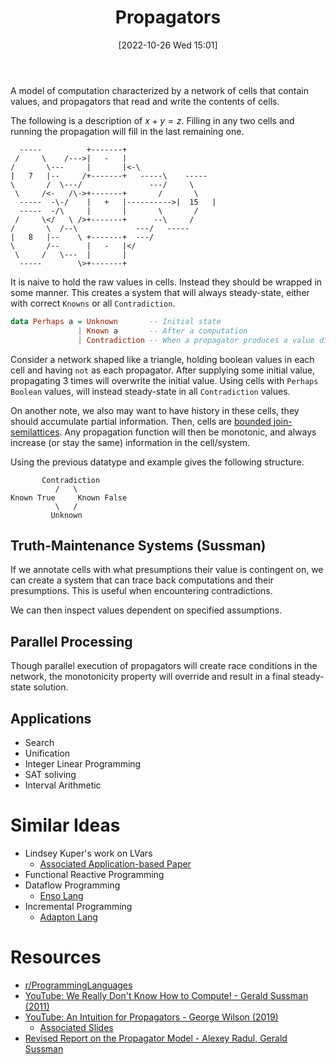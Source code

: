 #+title:      Propagators
#+date:       [2022-10-26 Wed 15:01]
#+filetags:   :computation:
#+identifier: 20221026T150120

A model of computation characterized by a network of cells that contain values, and propagators that read and write the contents of cells.

The following is a description of \(x + y = z\). Filling in any two cells and running the propagation will fill in the last remaining one.

#+begin_src artist
       -----	      +-------+
      /     \	 /--->|   -   |
     /       \---     |	      |<-\
     | 	 7   |--     /+-------+	  -----\    -----
     \       /  \---/ 		        ---/ 	 \
      \     /<-   /\->+-------+		  /       \
       -----  -\-/    |   +   |---------->|  15   |
       -----  -/\     |       |		  \       /
      /     \</   \ />+-------+		 --\ 	 /
     /       \	/--\ 		     ---/   -----
     |   8   |--    \ +-------+	 ---/
     \       /--      |   -   |</
      \     /	\---  |       |
       -----	    \>+-------+
#+end_src

It is naive to hold the raw values in cells. Instead they should be wrapped in some manner. This creates a system that will always steady-state, either with correct ~Knowns~ or all ~Contradiction~.
#+begin_src haskell :noeval
data Perhaps a = Unknown       -- Initial state
               | Known a       -- After a computation
               | Contradiction -- When a propagator produces a value different from the current Known value
#+end_src

Consider a network shaped like a triangle, holding boolean values in each cell and having ~not~ as each propagator. After supplying some initial value, propagating 3 times will overwrite the initial value. Using cells with ~Perhaps Boolean~ values, will instead steady-state in all ~Contradiction~ values.

On another note, we also may want to have history in these cells, they should accumulate partial information. Then, cells are [[denote:20221026T184433][bounded join-semilattices]]. Any propagation function will then be monotonic, and always increase (or stay the same) information in the cell/system.

Using the previous datatype and example gives the following structure.
#+begin_example
       Contradiction
          /   \
Known True     Known False
          \   /
         Unknown
#+end_example

** Truth-Maintenance Systems (Sussman)
If we annotate cells with what presumptions their value is contingent on, we can create a system that can trace back computations and their presumptions. This is useful when encountering contradictions.

We can then inspect values dependent on specified assumptions.

** Parallel Processing
Though parallel execution of propagators will create race conditions in the network, the monotonicity property will override and result in a final steady-state solution.

** Applications
- Search
- Unification
- Integer Linear Programming
- SAT soliving
- Interval Arithmetic

* Similar Ideas
- Lindsey Kuper's work on LVars
  - [[https://legacy.cs.indiana.edu/%7Errnewton/papers/effectzoo-draft.pdf][Associated Application-based Paper]]
- Functional Reactive Programming
- Dataflow Programming
  - [[https://enso.org/language][Enso Lang]]
- Incremental Programming
  - [[http://adapton.org/][Adapton Lang]]

* Resources
 - [[https://www.reddit.com/r/ProgrammingLanguages/comments/ycejhy/are_ideas_presented_here_implemented_anywhere/][r/ProgrammingLanguages]]
 - [[https://www.youtube.com/watch?v=HB5TrK7A4pI&t=1219s][YouTube: We Really Don't Know How to Compute! - Gerald Sussman (2011)]]
 - [[https://www.youtube.com/watch?v=nY1BCv3xn24][YouTube: An Intuition for Propagators - George Wilson (2019)]]
   - [[https://www.google.com/url?sa=t&rct=j&q=&esrc=s&source=web&cd=&cad=rja&uact=8&ved=2ahUKEwid4tz67_76AhXDKEQIHRnyD50QFnoECAoQAQ&url=https%3A%2F%2Fqfpl.io%2Fshare%2Ftalks%2Fpropagators%2Fslides.pdf&usg=AOvVaw23iQLYCgG2TNm3AbLhutqF][Associated Slides]]
 - [[https://groups.csail.mit.edu/mac/users/gjs/propagators/][Revised Report on the Propagator Model - Alexey Radul, Gerald Sussman]]
